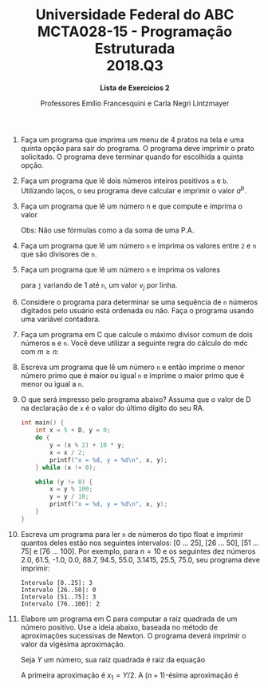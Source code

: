 #+MACRO: CrLf @@latex:\\@@ @@html:<br>@@ @@ascii:|@@
#+OPTIONS: num:nil
#+OPTIONS: toc:nil
#+OPTIONS: tex:t
#+STARTUP: inlineimages
#+LANGUAGE: pt_br
#+LaTeX_CLASS_OPTIONS: [a4paper,11pt]
#+LATEX_HEADER: \usepackage[brazil]{babel}

#+TITLE: Universidade Federal do ABC {{{CrLf}}} MCTA028-15 - Programação Estruturada {{{CrLf}}} 2018.Q3
#+SUBTITLE: *Lista de Exercícios 2*
#+AUTHOR:   Professores Emílio Francesquini e Carla Negri Lintzmayer

1. Faça um programa que imprima um menu de 4 pratos na tela e uma
   quinta opção para sair do programa. O programa deve imprimir o
   prato solicitado. O programa deve terminar quando for escolhida a
   quinta opção.

2. Faça um programa que lê dois números inteiros positivos ~a~ e
   ~b~. Utilizando laços, o seu programa deve calcular e imprimir o
   valor $a^b$.

3. Faça um programa que lê um número n e que compute e imprima o valor
     \begin{equation*}
       \sum_{i=1}^{n}i
     \end{equation*}
     Obs: Não use fórmulas como a da soma de uma P.A.

4. Faça um programa que lê um número ~n~ e imprima os valores entre ~2~ e
   ~n~ que são divisores de ~n~.

5. Faça um programa que lê um número ~n~ e imprima os valores
   \begin{equation*}
     v_j = \sum_{i=1}^{j} i
   \end{equation*}
   para ~j~ variando de 1 até ~n~, um valor $v_j$ por linha.

   # 6. No exemplo dos números primos visto em aula, não precisamos testar todos os números entre 2, . . . ,(n−
   # 1), para verificar se dividem ou não n. Basta testarmos até n/2. Por que? Qual o maior divisor possí-
   # vel de n? Na verdade basta testarmos os números 2, . . . , √
   # n. Por que?

6. Considere o programa para determinar se uma sequência de ~n~ números
   digitados pelo usuário está ordenada ou não. Faça o programa usando
   uma variável contadora.

7. Faça um programa em C que calcule o máximo divisor comum de dois
   números ~m~ e ~n~. Você deve utilizar a seguinte regra do cálculo do mdc
   com $m \geq n$:
   \begin{equation*}
       \begin{split}
           \text{mdc}(m, n) &= m \text{ se } n = 0 \\
           \text{mdc}(m, n) &= \text{mdc}(n, m\%n) \text{ se } n > 0
       \end{split}
   \end{equation*}

8. Escreva um programa que lê um número ~n~ e então imprime o menor
   número primo que é maior ou igual ~n~ e imprime o maior primo que
   é menor ou igual a ~n~.

9. O que será impresso pelo programa abaixo? Assuma que o valor de D
   na declaração de ~x~ é o valor do último dígito do seu RA.
   #+BEGIN_SRC C
   int main() {
       int x = 5 + D, y = 0;
       do {
           y = (x % 2) + 10 * y;
           x = x / 2;
           printf("x = %d, y = %d\n", x, y);
       } while (x != 0);

       while (y != 0) {
           x = y % 100;
           y = y / 10;
           printf("x = %d, y = %d\n", x, y);
       }
   }
   #+END_SRC

10. Escreva um programa para ler ~n~ de números do tipo float e imprimir
    quantos deles estão nos seguintes intervalos: [0 ... 25], [26 ... 50],
    [51 ... 75] e [76 ... 100]. Por exemplo, para $n = 10$ e os
    seguintes dez números 2.0, 61.5, -1.0, 0.0, 88.7, 94.5, 55.0,
    3.1415, 25.5, 75.0, seu programa deve imprimir:
    #+BEGIN_SRC text
    Intervalo [0..25]: 3
    Intervalo [26..50]: 0
    Intervalo [51..75]: 3
    Intervalo [76..100]: 2
    #+END_SRC

11. Elabore um programa em C para computar a raiz quadrada de um
    número positivo. Use a ideia abaixo, baseada no método de
    aproximações sucessivas de Newton. O programa deverá imprimir o
    valor da vigésima aproximação.

    Seja $Y$ um número, sua raiz quadrada é raiz da equação
    \begin{equation*}
        f(x) = x^2 - Y
    \end{equation*}
    A primeira aproximação é $x_1 = Y / 2$. A $(n + 1)\text{-ésima}$ aproximação é
    \begin{equation*}
        x_{n+1} = x_n + \frac{f(x_n)}{f'(x_n)}
    \end{equation*}
